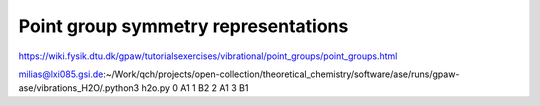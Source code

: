 Point group symmetry representations
====================================


https://wiki.fysik.dtu.dk/gpaw/tutorialsexercises/vibrational/point_groups/point_groups.html


milias@lxi085.gsi.de:~/Work/qch/projects/open-collection/theoretical_chemistry/software/ase/runs/gpaw-ase/vibrations_H2O/.python3 h2o.py 
0 A1
1 B2
2 A1
3 B1

